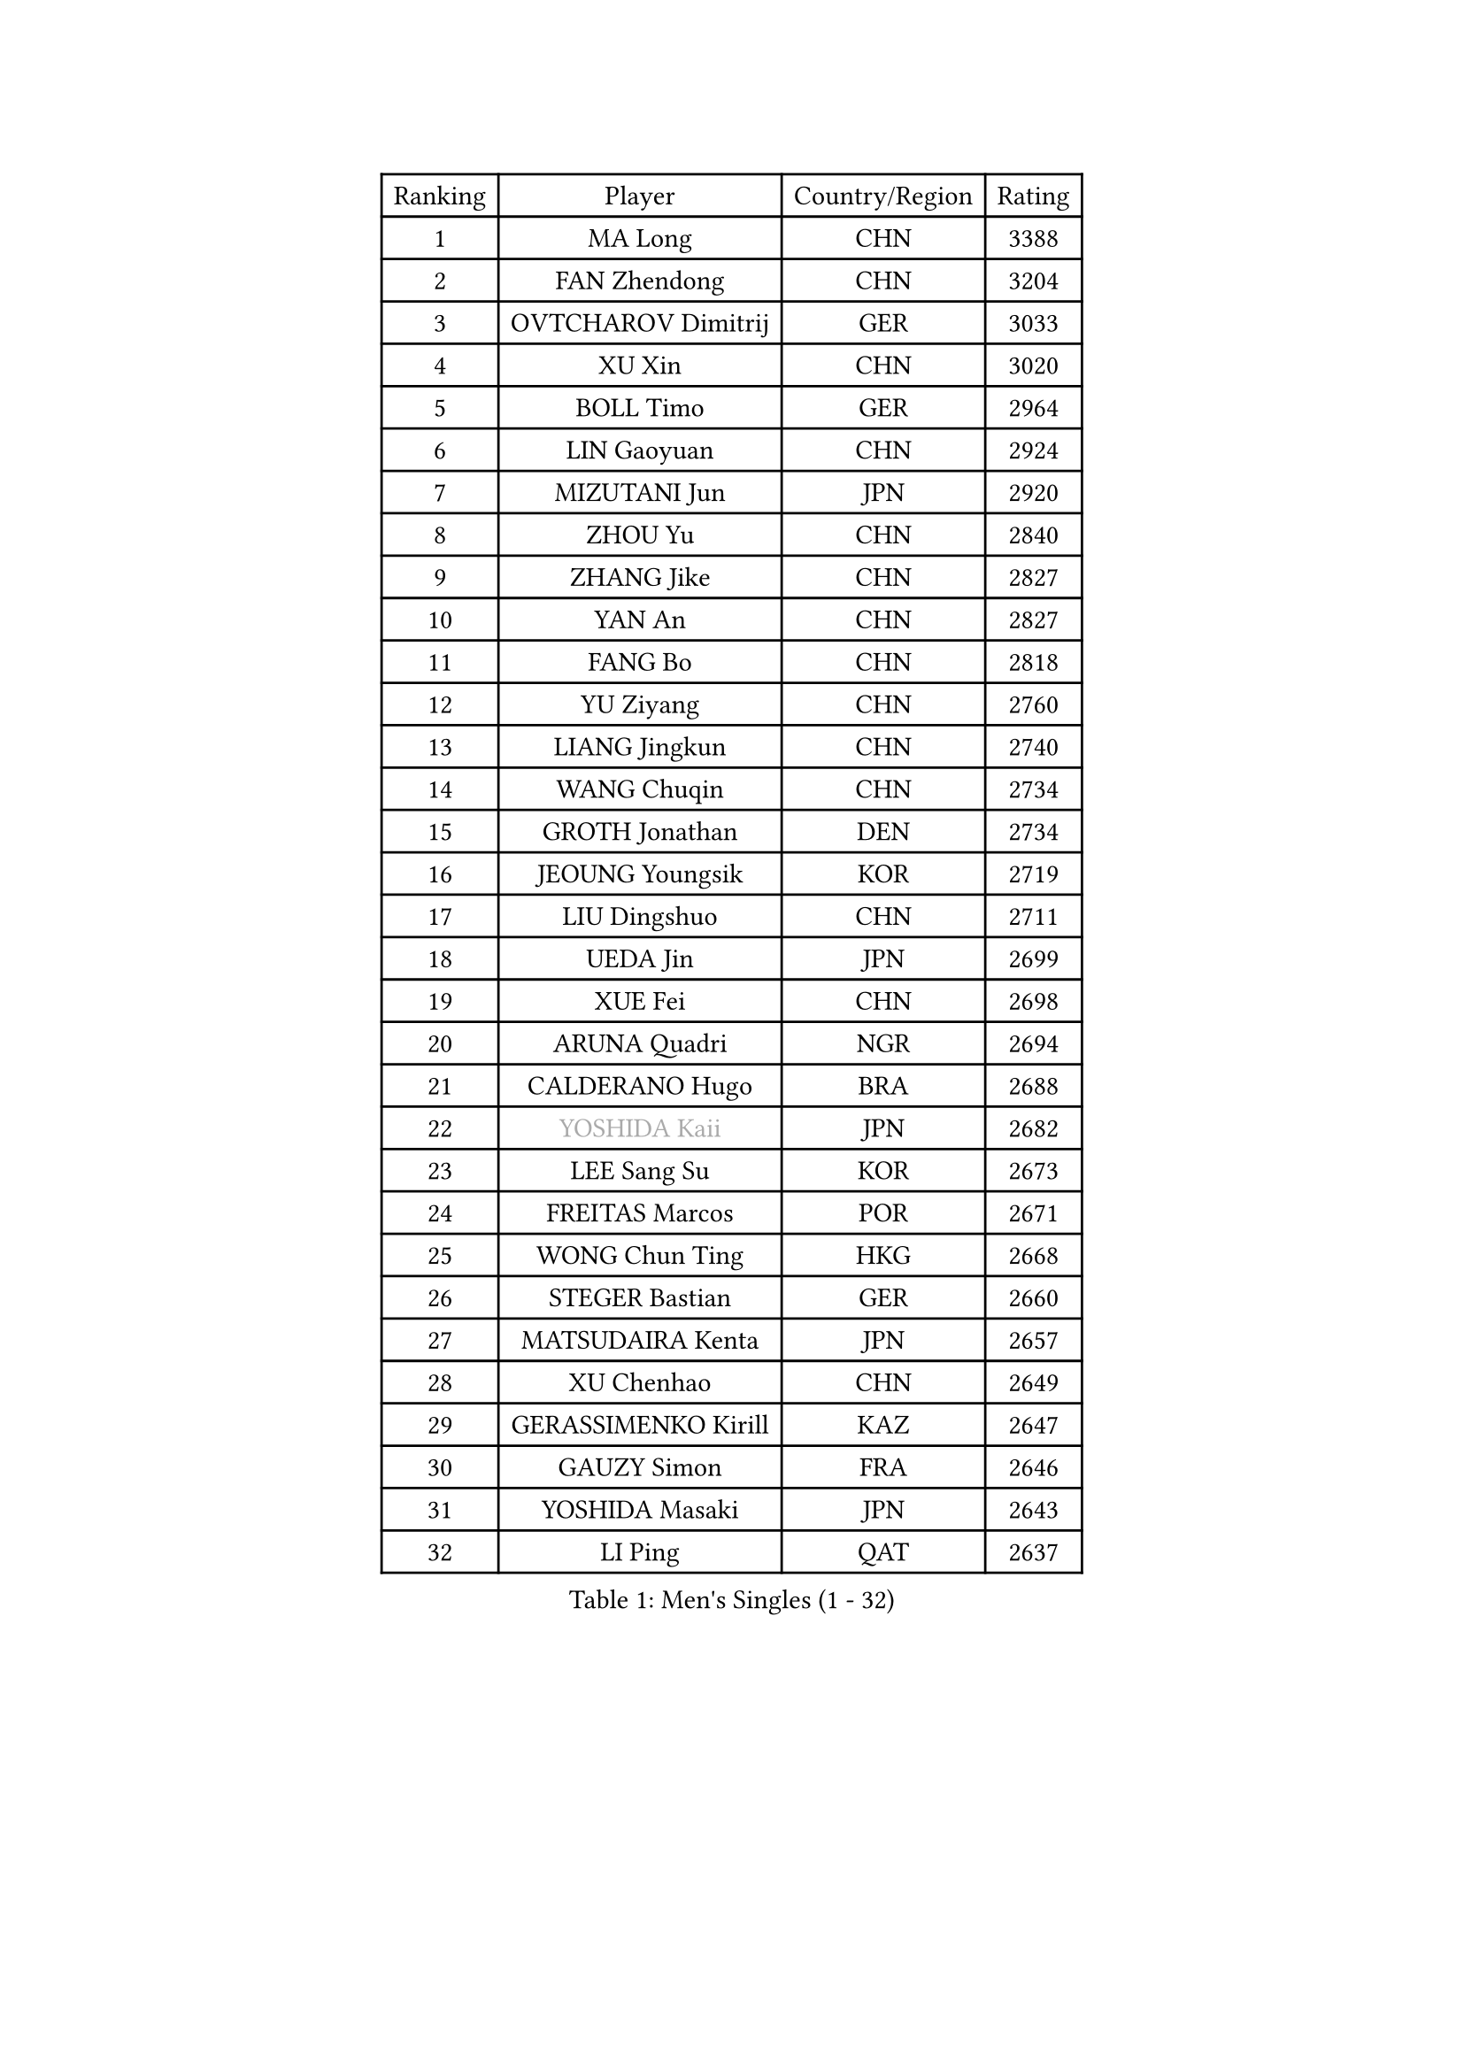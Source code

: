 
#set text(font: ("Courier New", "NSimSun"))
#figure(
  caption: "Men's Singles (1 - 32)",
    table(
      columns: 4,
      [Ranking], [Player], [Country/Region], [Rating],
      [1], [MA Long], [CHN], [3388],
      [2], [FAN Zhendong], [CHN], [3204],
      [3], [OVTCHAROV Dimitrij], [GER], [3033],
      [4], [XU Xin], [CHN], [3020],
      [5], [BOLL Timo], [GER], [2964],
      [6], [LIN Gaoyuan], [CHN], [2924],
      [7], [MIZUTANI Jun], [JPN], [2920],
      [8], [ZHOU Yu], [CHN], [2840],
      [9], [ZHANG Jike], [CHN], [2827],
      [10], [YAN An], [CHN], [2827],
      [11], [FANG Bo], [CHN], [2818],
      [12], [YU Ziyang], [CHN], [2760],
      [13], [LIANG Jingkun], [CHN], [2740],
      [14], [WANG Chuqin], [CHN], [2734],
      [15], [GROTH Jonathan], [DEN], [2734],
      [16], [JEOUNG Youngsik], [KOR], [2719],
      [17], [LIU Dingshuo], [CHN], [2711],
      [18], [UEDA Jin], [JPN], [2699],
      [19], [XUE Fei], [CHN], [2698],
      [20], [ARUNA Quadri], [NGR], [2694],
      [21], [CALDERANO Hugo], [BRA], [2688],
      [22], [#text(gray, "YOSHIDA Kaii")], [JPN], [2682],
      [23], [LEE Sang Su], [KOR], [2673],
      [24], [FREITAS Marcos], [POR], [2671],
      [25], [WONG Chun Ting], [HKG], [2668],
      [26], [STEGER Bastian], [GER], [2660],
      [27], [MATSUDAIRA Kenta], [JPN], [2657],
      [28], [XU Chenhao], [CHN], [2649],
      [29], [GERASSIMENKO Kirill], [KAZ], [2647],
      [30], [GAUZY Simon], [FRA], [2646],
      [31], [YOSHIDA Masaki], [JPN], [2643],
      [32], [LI Ping], [QAT], [2637],
    )
  )#pagebreak()

#set text(font: ("Courier New", "NSimSun"))
#figure(
  caption: "Men's Singles (33 - 64)",
    table(
      columns: 4,
      [Ranking], [Player], [Country/Region], [Rating],
      [33], [SAMSONOV Vladimir], [BLR], [2623],
      [34], [PITCHFORD Liam], [ENG], [2623],
      [35], [#text(gray, "LEE Jungwoo")], [KOR], [2622],
      [36], [SHIBAEV Alexander], [RUS], [2615],
      [37], [FLORE Tristan], [FRA], [2610],
      [38], [JEONG Sangeun], [KOR], [2606],
      [39], [YOSHIMURA Maharu], [JPN], [2603],
      [40], [PAK Sin Hyok], [PRK], [2592],
      [41], [CHUANG Chih-Yuan], [TPE], [2591],
      [42], [KIM Donghyun], [KOR], [2590],
      [43], [MORIZONO Masataka], [JPN], [2590],
      [44], [HARIMOTO Tomokazu], [JPN], [2587],
      [45], [FRANZISKA Patrick], [GER], [2584],
      [46], [NIWA Koki], [JPN], [2583],
      [47], [LEBESSON Emmanuel], [FRA], [2581],
      [48], [ZHU Linfeng], [CHN], [2578],
      [49], [TOKIC Bojan], [SLO], [2574],
      [50], [ZHOU Kai], [CHN], [2574],
      [51], [JANG Woojin], [KOR], [2571],
      [52], [KARLSSON Kristian], [SWE], [2567],
      [53], [#text(gray, "CHEN Weixing")], [AUT], [2566],
      [54], [LIM Jonghoon], [KOR], [2565],
      [55], [FILUS Ruwen], [GER], [2560],
      [56], [ASSAR Omar], [EGY], [2559],
      [57], [YOSHIMURA Kazuhiro], [JPN], [2558],
      [58], [HOU Yingchao], [CHN], [2553],
      [59], [OSHIMA Yuya], [JPN], [2553],
      [60], [ZHAI Yujia], [DEN], [2544],
      [61], [GERELL Par], [SWE], [2542],
      [62], [ROBLES Alvaro], [ESP], [2531],
      [63], [FALCK Mattias], [SWE], [2531],
      [64], [GIONIS Panagiotis], [GRE], [2530],
    )
  )#pagebreak()

#set text(font: ("Courier New", "NSimSun"))
#figure(
  caption: "Men's Singles (65 - 96)",
    table(
      columns: 4,
      [Ranking], [Player], [Country/Region], [Rating],
      [65], [GACINA Andrej], [CRO], [2528],
      [66], [WALTHER Ricardo], [GER], [2519],
      [67], [LIAO Cheng-Ting], [TPE], [2518],
      [68], [ZHOU Qihao], [CHN], [2515],
      [69], [DYJAS Jakub], [POL], [2515],
      [70], [MONTEIRO Joao], [POR], [2511],
      [71], [GNANASEKARAN Sathiyan], [IND], [2508],
      [72], [MACHI Asuka], [JPN], [2507],
      [73], [TAKAKIWA Taku], [JPN], [2506],
      [74], [DUDA Benedikt], [GER], [2505],
      [75], [JORGIC Darko], [SLO], [2503],
      [76], [WANG Eugene], [CAN], [2503],
      [77], [OUAICHE Stephane], [ALG], [2502],
      [78], [LIN Yun-Ju], [TPE], [2498],
      [79], [CHO Seungmin], [KOR], [2496],
      [80], [HO Kwan Kit], [HKG], [2494],
      [81], [CHEN Chien-An], [TPE], [2493],
      [82], [#text(gray, "ELOI Damien")], [FRA], [2489],
      [83], [APOLONIA Tiago], [POR], [2487],
      [84], [MURAMATSU Yuto], [JPN], [2484],
      [85], [AN Jaehyun], [KOR], [2484],
      [86], [KOU Lei], [UKR], [2483],
      [87], [FEGERL Stefan], [AUT], [2478],
      [88], [TREGLER Tomas], [CZE], [2477],
      [89], [WANG Zengyi], [POL], [2474],
      [90], [PERSSON Jon], [SWE], [2474],
      [91], [HABESOHN Daniel], [AUT], [2474],
      [92], [#text(gray, "MATTENET Adrien")], [FRA], [2473],
      [93], [#text(gray, "WANG Xi")], [GER], [2467],
      [94], [KIZUKURI Yuto], [JPN], [2464],
      [95], [#text(gray, "FANG Yinchi")], [CHN], [2463],
      [96], [OIKAWA Mizuki], [JPN], [2461],
    )
  )#pagebreak()

#set text(font: ("Courier New", "NSimSun"))
#figure(
  caption: "Men's Singles (97 - 128)",
    table(
      columns: 4,
      [Ranking], [Player], [Country/Region], [Rating],
      [97], [ACHANTA Sharath Kamal], [IND], [2461],
      [98], [WANG Yang], [SVK], [2461],
      [99], [KANG Dongsoo], [KOR], [2458],
      [100], [TAZOE Kenta], [JPN], [2456],
      [101], [SALIFOU Abdel-Kader], [BEN], [2454],
      [102], [MOREGARD Truls], [SWE], [2453],
      [103], [PUCAR Tomislav], [CRO], [2450],
      [104], [GAO Ning], [SGP], [2446],
      [105], [MATSUYAMA Yuki], [JPN], [2446],
      [106], [MATSUDAIRA Kenji], [JPN], [2444],
      [107], [LUNDQVIST Jens], [SWE], [2444],
      [108], [KORIYAMA Hokuto], [JPN], [2443],
      [109], [LIVENTSOV Alexey], [RUS], [2443],
      [110], [JIN Takuya], [JPN], [2440],
      [111], [ALAMIYAN Noshad], [IRI], [2437],
      [112], [PARK Ganghyeon], [KOR], [2436],
      [113], [TSUBOI Gustavo], [BRA], [2433],
      [114], [KIM Minseok], [KOR], [2432],
      [115], [UDA Yukiya], [JPN], [2431],
      [116], [GARDOS Robert], [AUT], [2429],
      [117], [AKKUZU Can], [FRA], [2427],
      [118], [IONESCU Ovidiu], [ROU], [2427],
      [119], [KALLBERG Anton], [SWE], [2426],
      [120], [JHA Kanak], [USA], [2425],
      [121], [NG Pak Nam], [HKG], [2421],
      [122], [PARK Jeongwoo], [KOR], [2420],
      [123], [ROBINOT Quentin], [FRA], [2420],
      [124], [TAKAMI Masaki], [JPN], [2418],
      [125], [MINO Alberto], [ECU], [2414],
      [126], [JIANG Tianyi], [HKG], [2408],
      [127], [CRISAN Adrian], [ROU], [2408],
      [128], [GHOSH Soumyajit], [IND], [2406],
    )
  )